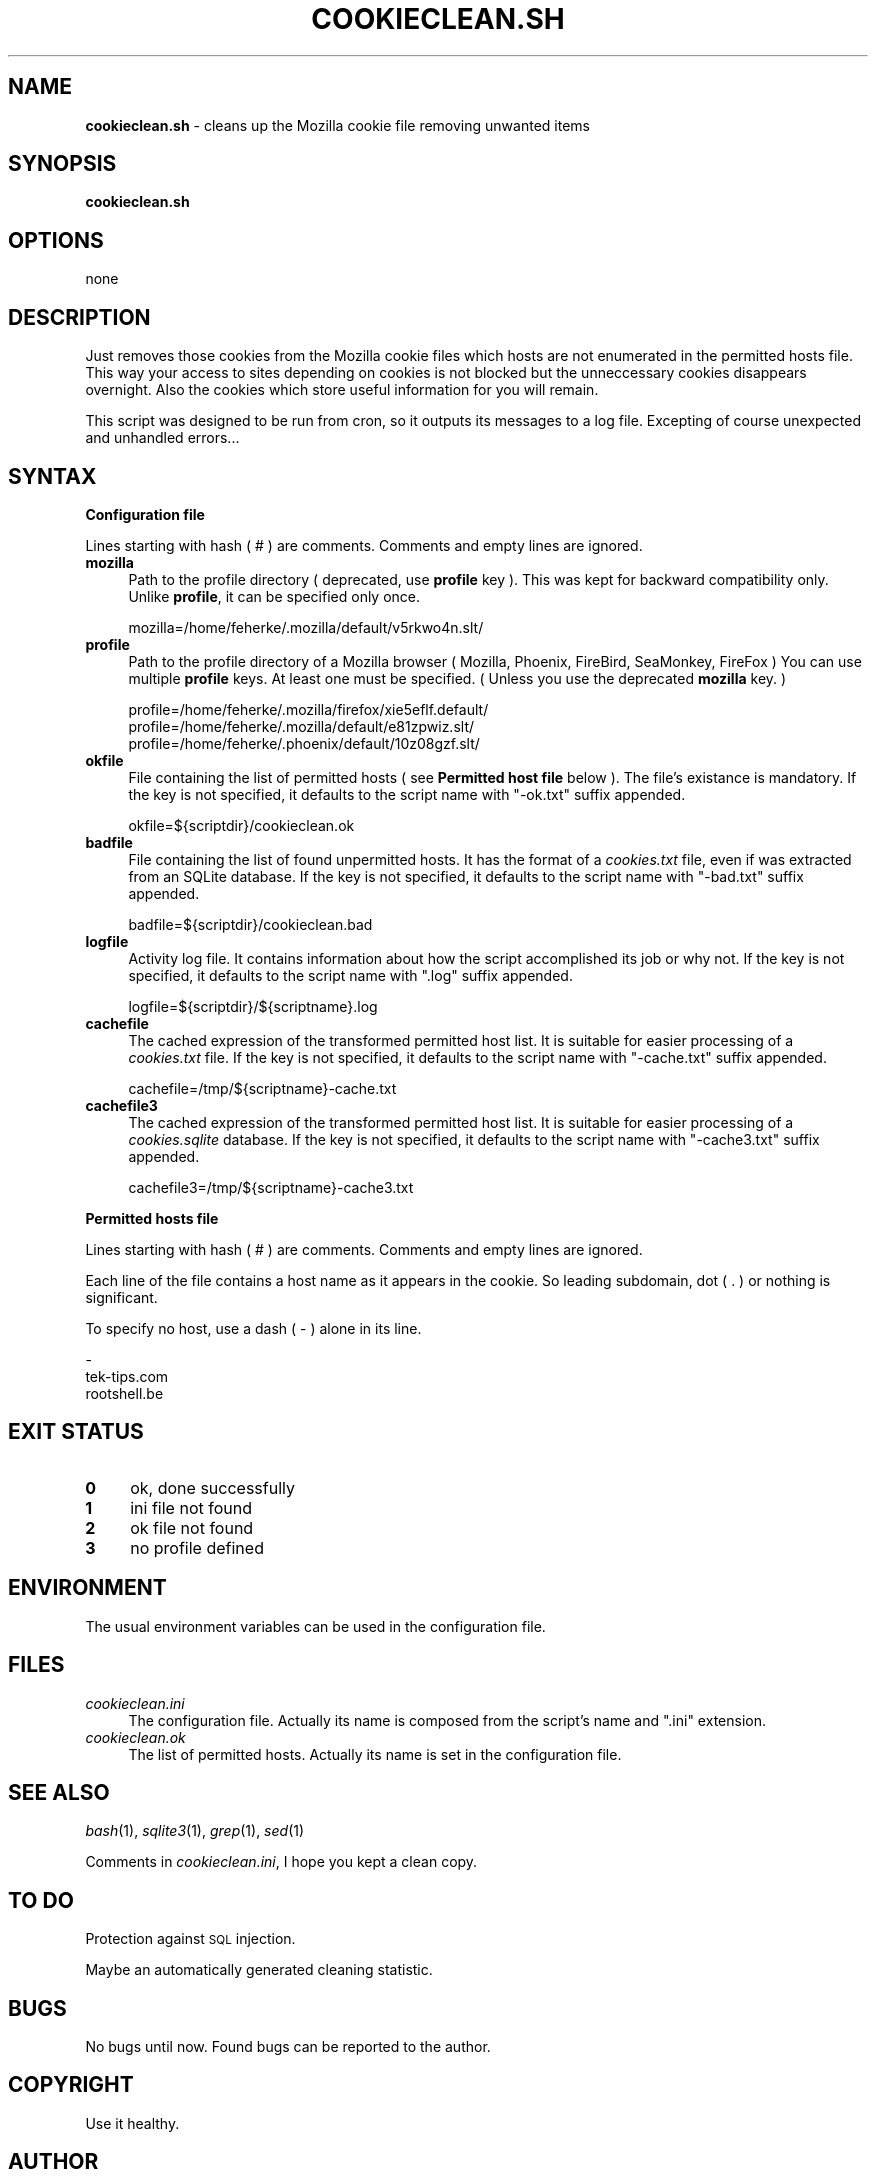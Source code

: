 .\" Automatically generated by Pod::Man 2.16 (Pod::Simple 3.05)
.\"
.\" Standard preamble:
.\" ========================================================================
.de Sh \" Subsection heading
.br
.if t .Sp
.ne 5
.PP
\fB\\$1\fR
.PP
..
.de Sp \" Vertical space (when we can't use .PP)
.if t .sp .5v
.if n .sp
..
.de Vb \" Begin verbatim text
.ft CW
.nf
.ne \\$1
..
.de Ve \" End verbatim text
.ft R
.fi
..
.\" Set up some character translations and predefined strings.  \*(-- will
.\" give an unbreakable dash, \*(PI will give pi, \*(L" will give a left
.\" double quote, and \*(R" will give a right double quote.  \*(C+ will
.\" give a nicer C++.  Capital omega is used to do unbreakable dashes and
.\" therefore won't be available.  \*(C` and \*(C' expand to `' in nroff,
.\" nothing in troff, for use with C<>.
.tr \(*W-
.ds C+ C\v'-.1v'\h'-1p'\s-2+\h'-1p'+\s0\v'.1v'\h'-1p'
.ie n \{\
.    ds -- \(*W-
.    ds PI pi
.    if (\n(.H=4u)&(1m=24u) .ds -- \(*W\h'-12u'\(*W\h'-12u'-\" diablo 10 pitch
.    if (\n(.H=4u)&(1m=20u) .ds -- \(*W\h'-12u'\(*W\h'-8u'-\"  diablo 12 pitch
.    ds L" ""
.    ds R" ""
.    ds C` ""
.    ds C' ""
'br\}
.el\{\
.    ds -- \|\(em\|
.    ds PI \(*p
.    ds L" ``
.    ds R" ''
'br\}
.\"
.\" Escape single quotes in literal strings from groff's Unicode transform.
.ie \n(.g .ds Aq \(aq
.el       .ds Aq '
.\"
.\" If the F register is turned on, we'll generate index entries on stderr for
.\" titles (.TH), headers (.SH), subsections (.Sh), items (.Ip), and index
.\" entries marked with X<> in POD.  Of course, you'll have to process the
.\" output yourself in some meaningful fashion.
.ie \nF \{\
.    de IX
.    tm Index:\\$1\t\\n%\t"\\$2"
..
.    nr % 0
.    rr F
.\}
.el \{\
.    de IX
..
.\}
.\"
.\" Accent mark definitions (@(#)ms.acc 1.5 88/02/08 SMI; from UCB 4.2).
.\" Fear.  Run.  Save yourself.  No user-serviceable parts.
.    \" fudge factors for nroff and troff
.if n \{\
.    ds #H 0
.    ds #V .8m
.    ds #F .3m
.    ds #[ \f1
.    ds #] \fP
.\}
.if t \{\
.    ds #H ((1u-(\\\\n(.fu%2u))*.13m)
.    ds #V .6m
.    ds #F 0
.    ds #[ \&
.    ds #] \&
.\}
.    \" simple accents for nroff and troff
.if n \{\
.    ds ' \&
.    ds ` \&
.    ds ^ \&
.    ds , \&
.    ds ~ ~
.    ds /
.\}
.if t \{\
.    ds ' \\k:\h'-(\\n(.wu*8/10-\*(#H)'\'\h"|\\n:u"
.    ds ` \\k:\h'-(\\n(.wu*8/10-\*(#H)'\`\h'|\\n:u'
.    ds ^ \\k:\h'-(\\n(.wu*10/11-\*(#H)'^\h'|\\n:u'
.    ds , \\k:\h'-(\\n(.wu*8/10)',\h'|\\n:u'
.    ds ~ \\k:\h'-(\\n(.wu-\*(#H-.1m)'~\h'|\\n:u'
.    ds / \\k:\h'-(\\n(.wu*8/10-\*(#H)'\z\(sl\h'|\\n:u'
.\}
.    \" troff and (daisy-wheel) nroff accents
.ds : \\k:\h'-(\\n(.wu*8/10-\*(#H+.1m+\*(#F)'\v'-\*(#V'\z.\h'.2m+\*(#F'.\h'|\\n:u'\v'\*(#V'
.ds 8 \h'\*(#H'\(*b\h'-\*(#H'
.ds o \\k:\h'-(\\n(.wu+\w'\(de'u-\*(#H)/2u'\v'-.3n'\*(#[\z\(de\v'.3n'\h'|\\n:u'\*(#]
.ds d- \h'\*(#H'\(pd\h'-\w'~'u'\v'-.25m'\f2\(hy\fP\v'.25m'\h'-\*(#H'
.ds D- D\\k:\h'-\w'D'u'\v'-.11m'\z\(hy\v'.11m'\h'|\\n:u'
.ds th \*(#[\v'.3m'\s+1I\s-1\v'-.3m'\h'-(\w'I'u*2/3)'\s-1o\s+1\*(#]
.ds Th \*(#[\s+2I\s-2\h'-\w'I'u*3/5'\v'-.3m'o\v'.3m'\*(#]
.ds ae a\h'-(\w'a'u*4/10)'e
.ds Ae A\h'-(\w'A'u*4/10)'E
.    \" corrections for vroff
.if v .ds ~ \\k:\h'-(\\n(.wu*9/10-\*(#H)'\s-2\u~\d\s+2\h'|\\n:u'
.if v .ds ^ \\k:\h'-(\\n(.wu*10/11-\*(#H)'\v'-.4m'^\v'.4m'\h'|\\n:u'
.    \" for low resolution devices (crt and lpr)
.if \n(.H>23 .if \n(.V>19 \
\{\
.    ds : e
.    ds 8 ss
.    ds o a
.    ds d- d\h'-1'\(ga
.    ds D- D\h'-1'\(hy
.    ds th \o'bp'
.    ds Th \o'LP'
.    ds ae ae
.    ds Ae AE
.\}
.rm #[ #] #H #V #F C
.\" ========================================================================
.\"
.IX Title "COOKIECLEAN.SH 1"
.TH COOKIECLEAN.SH 1 "September 2008" "1.3" "Useful Shell Script"
.\" For nroff, turn off justification.  Always turn off hyphenation; it makes
.\" way too many mistakes in technical documents.
.if n .ad l
.nh
.SH "NAME"
\&\fBcookieclean.sh\fR \- cleans up the Mozilla cookie file removing unwanted items
.SH "SYNOPSIS"
.IX Header "SYNOPSIS"
\&\fBcookieclean.sh\fR
.SH "OPTIONS"
.IX Header "OPTIONS"
none
.SH "DESCRIPTION"
.IX Header "DESCRIPTION"
Just removes those cookies from the Mozilla cookie files which hosts are not enumerated in the permitted hosts file.
This way your access to sites depending on cookies is not blocked but the unneccessary cookies disappears overnight.
Also the cookies which store useful information for you will remain.
.PP
This script was designed to be run from cron, so it outputs its messages to a log file.
Excepting of course unexpected and unhandled errors...
.SH "SYNTAX"
.IX Header "SYNTAX"
.Sh "Configuration file"
.IX Subsection "Configuration file"
Lines starting with hash ( # ) are comments. Comments and empty lines are ignored.
.IP "\fBmozilla\fR" 4
.IX Item "mozilla"
Path to the profile directory ( deprecated, use \fBprofile\fR key ).
This was kept for backward compatibility only. Unlike \fBprofile\fR, it can be specified only once.
.Sp
.Vb 1
\&  mozilla=/home/feherke/.mozilla/default/v5rkwo4n.slt/
.Ve
.IP "\fBprofile\fR" 4
.IX Item "profile"
Path to the profile directory of a Mozilla browser ( Mozilla, Phoenix, FireBird, SeaMonkey, FireFox )
You can use multiple \fBprofile\fR keys. At least one must be specified. ( Unless you use the deprecated \fBmozilla\fR key. )
.Sp
.Vb 3
\&  profile=/home/feherke/.mozilla/firefox/xie5eflf.default/
\&  profile=/home/feherke/.mozilla/default/e81zpwiz.slt/
\&  profile=/home/feherke/.phoenix/default/10z08gzf.slt/
.Ve
.IP "\fBokfile\fR" 4
.IX Item "okfile"
File containing the list of permitted hosts ( see \fBPermitted host file\fR below ).
The file's existance is mandatory. If the key is not specified, it defaults to the script name with \*(L"\-ok.txt\*(R" suffix appended.
.Sp
.Vb 1
\&  okfile=${scriptdir}/cookieclean.ok
.Ve
.IP "\fBbadfile\fR" 4
.IX Item "badfile"
File containing the list of found unpermitted hosts. It has the format of a \fIcookies.txt\fR file, even if was extracted from an SQLite database.
If the key is not specified, it defaults to the script name with \*(L"\-bad.txt\*(R" suffix appended.
.Sp
.Vb 1
\&  badfile=${scriptdir}/cookieclean.bad
.Ve
.IP "\fBlogfile\fR" 4
.IX Item "logfile"
Activity log file. It contains information about how the script accomplished its job or why not.
If the key is not specified, it defaults to the script name with \*(L".log\*(R" suffix appended.
.Sp
.Vb 1
\&  logfile=${scriptdir}/${scriptname}.log
.Ve
.IP "\fBcachefile\fR" 4
.IX Item "cachefile"
The cached expression of the transformed permitted host list. It is suitable for easier processing of a \fIcookies.txt\fR file.
If the key is not specified, it defaults to the script name with \*(L"\-cache.txt\*(R" suffix appended.
.Sp
.Vb 1
\&  cachefile=/tmp/${scriptname}\-cache.txt
.Ve
.IP "\fBcachefile3\fR" 4
.IX Item "cachefile3"
The cached expression of the transformed permitted host list. It is suitable for easier processing of a \fIcookies.sqlite\fR database.
If the key is not specified, it defaults to the script name with \*(L"\-cache3.txt\*(R" suffix appended.
.Sp
.Vb 1
\&  cachefile3=/tmp/${scriptname}\-cache3.txt
.Ve
.Sh "Permitted hosts file"
.IX Subsection "Permitted hosts file"
Lines starting with hash ( # ) are comments. Comments and empty lines are ignored.
.PP
Each line of the file contains a host name as it appears in the cookie. So leading subdomain, dot ( . ) or nothing is significant.
.PP
To specify no host, use a dash ( \- ) alone in its line.
.PP
.Vb 3
\&  \-
\&  tek\-tips.com
\&  rootshell.be
.Ve
.SH "EXIT STATUS"
.IX Header "EXIT STATUS"
.IP "\fB0\fR" 4
.IX Item "0"
ok, done successfully
.IP "\fB1\fR" 4
.IX Item "1"
ini file not found
.IP "\fB2\fR" 4
.IX Item "2"
ok file not found
.IP "\fB3\fR" 4
.IX Item "3"
no profile defined
.SH "ENVIRONMENT"
.IX Header "ENVIRONMENT"
The usual environment variables can be used in the configuration file.
.SH "FILES"
.IX Header "FILES"
.IP "\fIcookieclean.ini\fR" 4
.IX Item "cookieclean.ini"
The configuration file.	Actually its name is composed from the script's name and \*(L".ini\*(R" extension.
.IP "\fIcookieclean.ok\fR" 4
.IX Item "cookieclean.ok"
The list of permitted hosts. Actually its name is set in the configuration file.
.SH "SEE ALSO"
.IX Header "SEE ALSO"
\&\fIbash\fR\|(1), \fIsqlite3\fR\|(1), \fIgrep\fR\|(1), \fIsed\fR\|(1)
.PP
Comments in \fIcookieclean.ini\fR, I hope you kept a clean copy.
.SH "TO DO"
.IX Header "TO DO"
Protection against \s-1SQL\s0 injection.
.PP
Maybe an automatically generated cleaning statistic.
.SH "BUGS"
.IX Header "BUGS"
No bugs until now. Found bugs can be reported to the author.
.SH "COPYRIGHT"
.IX Header "COPYRIGHT"
Use it healthy.
.SH "AUTHOR"
.IX Header "AUTHOR"
Feherke
